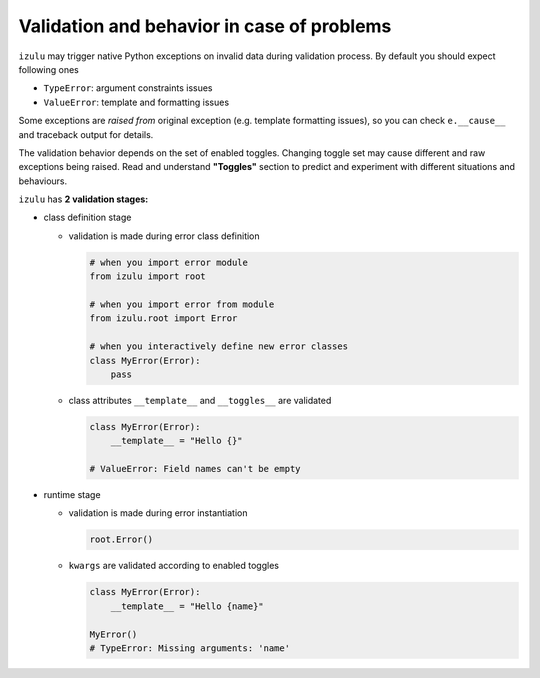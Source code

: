 Validation and behavior in case of problems
===========================================

``izulu`` may trigger native Python exceptions on invalid data during validation process.
By default you should expect following ones

* ``TypeError``: argument constraints issues
* ``ValueError``: template and formatting issues

Some exceptions are *raised from* original exception (e.g. template formatting issues),
so you can check ``e.__cause__`` and traceback output for details.


The validation behavior depends on the set of enabled toggles.
Changing toggle set may cause different and raw exceptions being raised.
Read and understand **"Toggles"** section to predict and experiment with different situations and behaviours.


``izulu`` has **2 validation stages:**

* class definition stage

  * validation is made during error class definition

    .. code-block:: python

      # when you import error module
      from izulu import root

      # when you import error from module
      from izulu.root import Error

      # when you interactively define new error classes
      class MyError(Error):
          pass

  * class attributes ``__template__`` and ``__toggles__`` are validated

    .. code-block:: python

      class MyError(Error):
          __template__ = "Hello {}"

      # ValueError: Field names can't be empty

* runtime stage

  * validation is made during error instantiation

    .. code-block:: python

      root.Error()

  * ``kwargs`` are validated according to enabled toggles

    .. code-block:: python

      class MyError(Error):
          __template__ = "Hello {name}"

      MyError()
      # TypeError: Missing arguments: 'name'
